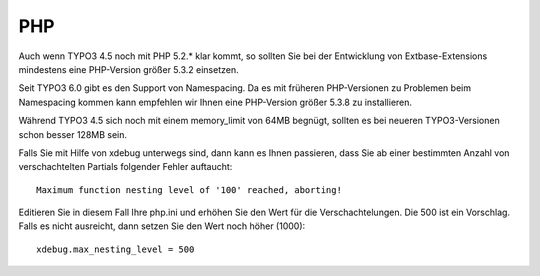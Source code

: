 PHP
===

Auch wenn TYPO3 4.5 noch mit PHP 5.2.* klar kommt, so sollten Sie bei der
Entwicklung von Extbase-Extensions mindestens eine PHP-Version größer 5.3.2
einsetzen.

Seit TYPO3 6.0 gibt es den Support von Namespacing. Da es mit früheren PHP-Versionen
zu Problemen beim Namespacing kommen kann empfehlen wir Ihnen eine PHP-Version größer
5.3.8 zu installieren.

Während TYPO3 4.5 sich noch mit einem memory_limit von 64MB begnügt, sollten es bei
neueren TYPO3-Versionen schon besser 128MB sein.

Falls Sie mit Hilfe von xdebug unterwegs sind, dann kann es Ihnen passieren, dass Sie
ab einer bestimmten Anzahl von verschachtelten Partials folgender Fehler auftaucht::

  Maximum function nesting level of '100' reached, aborting!

Editieren Sie in diesem Fall Ihre php.ini und erhöhen Sie den Wert für die
Verschachtelungen. Die 500 ist ein Vorschlag. Falls es nicht ausreicht, dann setzen
Sie den Wert noch höher (1000)::

  xdebug.max_nesting_level = 500
